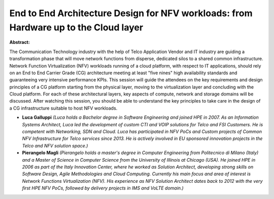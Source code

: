 End to End Architecture Design for NFV workloads: from Hardware up to the Cloud layer
~~~~~~~~~~~~~~~~~~~~~~~~~~~~~~~~~~~~~~~~~~~~~~~~~~~~~~~~~~~~~~~~~~~~~~~~~~~~~~~~~~~~~

**Abstract:**

The Communication Technology industry with the help of Telco Application Vendor and IT industry are guiding a transformation phase that will move network functions from disperse, dedicated silos to a shared common infrastructure. Network Function Virtualization (NFV) workloads running of a cloud platform, with respect to IT applications, should rely on an End to End Carrier Grade (CG) architecture meeting at least "five nines" high availability standards and guaranteeing very intensive performance KPIs. This session will guide the attendees on the key requirements and design principles of a CG platform starting from the physical layer, moving to the virtualization layer and concluding with the Cloud platform. For each of these architectural layers, key aspects of compute, network and storage domains will be discussed. After watching this session, you should be able to understand the key principles to take care in the design of a CG infrastructure suitable to host NFV workloads.  


* **Luca Galluppi** *(Luca holds a Bachelor degree in Software Engineering and joined HPE in 2007. As an Information Systems Architect, Luca led the development of custom CTI and VOIP solutions for Telco and FSI Customers. He is competent with Networking, SDN and Cloud. Luca has participated in NFV PoCs and Custom projects of Common NFV Infrastructure for Telco services since 2013. He is actively involved in EU sponsored innovation projects in the Telco and NFV solution space.)*

* **Pierangelo Magli** *(Pierangelo holds a master's degree in Computer Engineering from Politecnico di Milano (Italy) and a Master of Science in Computer Science from the University of Illinois at Chicago (USA). He joined HPE in 2006 as part of the Italy Innovation Center, where he worked as Solution Architect, developing strong skills on Software Design, Agile Methodologies and Cloud Computing. Currently his main focus and area of interest is Network Functions Virtualization (NFV). His experience as NFV Solution Architect dates back to 2012 with the very first HPE NFV PoCs, followed by delivery projects in IMS and VoLTE domain.)*
